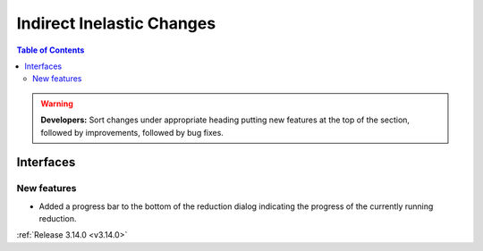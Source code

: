 ==========================
Indirect Inelastic Changes
==========================

.. contents:: Table of Contents
   :local:

.. warning:: **Developers:** Sort changes under appropriate heading
    putting new features at the top of the section, followed by
    improvements, followed by bug fixes.

Interfaces
----------


New features
############

- Added a progress bar to the bottom of the reduction dialog indicating the progress of the currently running reduction.

:ref:`Release 3.14.0 <v3.14.0>`
